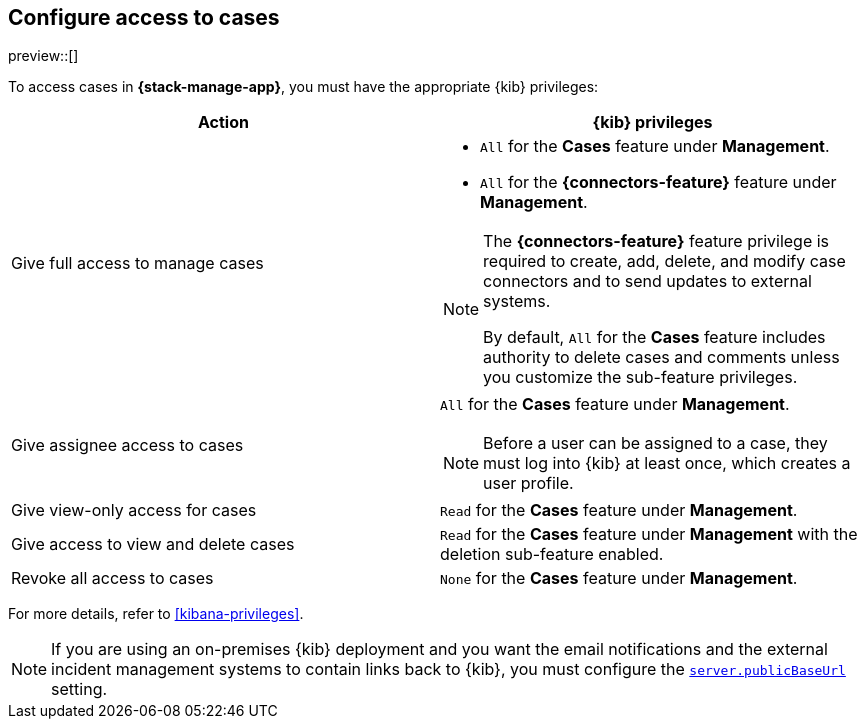 [[setup-cases]]
== Configure access to cases

preview::[]

To access cases in *{stack-manage-app}*, you must have the appropriate {kib}
privileges:

[options="header"]
|=== 

| Action | {kib} privileges
| Give full access to manage cases 
a|
* `All` for the *Cases* feature under *Management*.
* `All` for the *{connectors-feature}* feature under *Management*.

[NOTE]
====
The *{connectors-feature}* feature privilege is required to create, add,
delete, and modify case connectors and to send updates to external systems.

By default, `All` for the *Cases* feature includes authority to delete cases
and comments unless you customize the sub-feature privileges.
====

| Give assignee access to cases
a| `All` for the *Cases* feature under *Management*.

NOTE: Before a user can be assigned to a case, they must log into {kib} at
least once, which creates a user profile.

| Give view-only access for cases | `Read` for the *Cases* feature under *Management*.

| Give access to view and delete cases | `Read` for the *Cases* feature under
*Management* with the deletion sub-feature enabled.

| Revoke all access to cases | `None` for the *Cases* feature under *Management*.

|=== 

For more details, refer to <<kibana-privileges>>.

NOTE: If you are using an on-premises {kib} deployment and you want the email
notifications and the external incident management systems to contain
links back to {kib}, you must configure the 
<<server-publicBaseUrl,`server.publicBaseUrl`>> setting.
